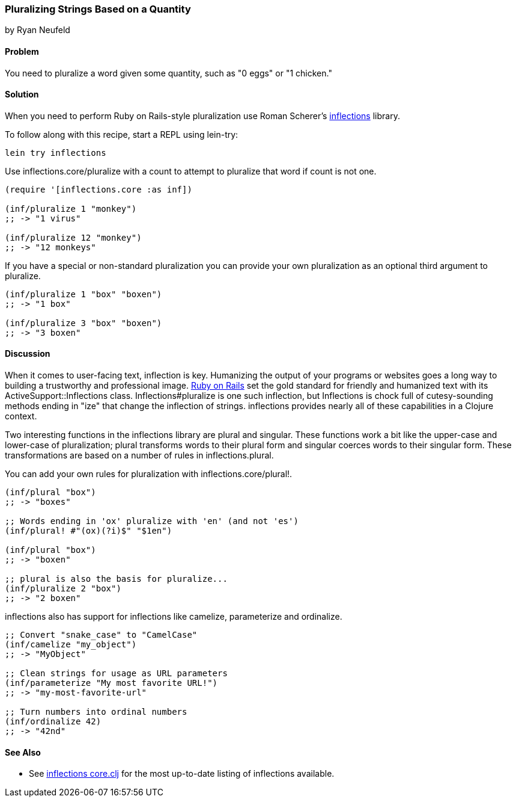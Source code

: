 === Pluralizing Strings Based on a Quantity
[role="byline"]
by Ryan Neufeld

==== Problem

You need to pluralize a word given some quantity, such as "0 eggs" or
"1 chicken."

==== Solution

When you need to perform Ruby on Rails-style pluralization use Roman Scherer's
https://github.com/r0man/inflections-clj[+inflections+] library.

To follow along with this recipe, start a REPL using +lein-try+:

[source,console]
----
lein try inflections
----

Use +inflections.core/pluralize+ with a count to attempt to pluralize
that word if count is not one.

[source,clojure]
----
(require '[inflections.core :as inf])

(inf/pluralize 1 "monkey")
;; -> "1 virus"

(inf/pluralize 12 "monkey")
;; -> "12 monkeys"
----

If you have a special or non-standard pluralization you can provide
your own pluralization as an optional third argument to +pluralize+.

[source,clojure]
----
(inf/pluralize 1 "box" "boxen")
;; -> "1 box"

(inf/pluralize 3 "box" "boxen")
;; -> "3 boxen"
----

==== Discussion

When it comes to user-facing text, inflection is key. Humanizing the
output of your programs or websites goes a long way to building a
trustworthy and professional image. http://rubyonrails.org[Ruby on
Rails] set the gold standard for friendly and humanized text with its
+ActiveSupport::Inflections+ class. +Inflections#pluralize+ is one
such inflection, but +Inflections+ is chock full of cutesy-sounding
methods ending in "ize" that change the inflection of strings.
+inflections+ provides nearly all of these capabilities in a Clojure context.

Two interesting functions in the +inflections+ library are +plural+ and
+singular+. These functions work a bit like the +upper-case+ and
+lower-case+ of pluralization; +plural+ transforms words to their
plural form and +singular+ coerces words to their singular form. These
transformations are based on a number of rules in
+inflections.plural+.

You can add your own rules for pluralization with +inflections.core/plural!+.

[source,clojure]
----
(inf/plural "box")
;; -> "boxes"

;; Words ending in 'ox' pluralize with 'en' (and not 'es')
(inf/plural! #"(ox)(?i)$" "$1en")

(inf/plural "box")
;; -> "boxen"

;; plural is also the basis for pluralize...
(inf/pluralize 2 "box")
;; -> "2 boxen"
----

inflections also has support for inflections like +camelize+,
+parameterize+ and +ordinalize+.

[source,clojure]
----
;; Convert "snake_case" to "CamelCase"
(inf/camelize "my_object")
;; -> "MyObject"

;; Clean strings for usage as URL parameters
(inf/parameterize "My most favorite URL!")
;; -> "my-most-favorite-url"

;; Turn numbers into ordinal numbers
(inf/ordinalize 42)
;; -> "42nd"
----

==== See Also

* See
  https://github.com/r0man/inflections-clj/[inflections
  core.clj] for the most up-to-date listing of inflections available.
